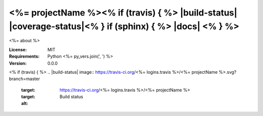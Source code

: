 <%= projectName %><% if (travis) { %> |build-status| |coverage-status|<% } if (sphinx) { %> |docs| <% } %>
====

<%= about %>

:License: MIT
:Requirements: Python <%= py_vers.join(', ') %>
:Version: 0.0.0
<% if (travis) { %>
.. |build-status| image:: https://travis-ci.org/<%= logins.travis %>/<%= projectName %>.svg?branch=master
   :target: https://travis-ci.org/<%= logins.travis %>/<%= projectName %>
   :target:
   :alt: Build status
.. |coverage-status| image:: https://img.shields.io/coveralls/<%= logins.caverals %>/<%= projectName %>.svg
   :target: https://coveralls.io/r/<%= logins.coveralls %>/<%= projectName %>
   :alt: Test coverage percentage<% } if (sphinx) { %>
.. |docs| image:: https://readthedocs.org/projects/<%= projectName %>/badge/?version=latest
   :target: http://<%= projectName %>.readthedocs.org/
   :alt: Documentation<% } %>
